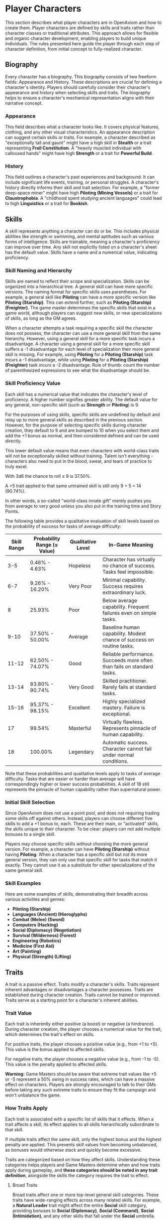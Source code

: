 * Player Characters
:PROPERTIES:
:ID:       5EA62D54-FED1-4F02-B17A-39FE70DD75DF
:END:

#+ATTR_HTML: :class section-icon
[[file:player_characters.svg]]

This section describes what player characters are in OpenAxiom and how to create them. Player characters are defined by skills and traits rather than character classes or traditional attributes. This approach allows for flexible and organic character development, enabling players to build unique individuals. The rules presented here guide the player through each step of character definition, from initial concept to fully-realized character.

** Biography
:PROPERTIES:
:ID:       7E638FC9-096D-4AF5-AE5C-7C5B9219D898
:END:

#+ATTR_HTML: :class section-icon
[[file:biography.svg]]

Every character has a biography. This biography consists of two freeform fields: Appearance and History. These descriptions are crucial for defining a character's identity. Players should carefully consider their character's appearance and history when selecting skills and traits. The biography helps to ensure a character's mechanical representation aligns with their narrative concept.

*** Appearance

This field describes what a character looks like. It covers physical features, clothing, and any other visual characteristics. An appearance description can suggest certain skills or traits. For example, a character described as "exceptionally tall and gaunt" might have a high skill in *Stealth* or a trait representing *Frail Constitution*. A "heavily muscled individual with calloused hands" might have high *Strength* or a trait for *Powerful Build*.

*** History

This field outlines a character's past experiences and background. It can include significant life events, training, or personal struggles. A character's history directly informs their skill and trait selection. For example, a "former deep-space miner" might have high *Piloting (Mining Vessels)* or a trait for *Claustrophobia*. A "childhood spent studying ancient languages" could lead to high *Linguistics* or a trait for *Bookish*.

** Skills
:PROPERTIES:
:ID:       E3FCEF0A-7B8E-4D04-91C6-C102596609E9
:END:

#+ATTR_HTML: :class section-icon
[[file:skills.svg]]

A skill represents anything a character can do or be. This includes physical abilities like strength or swimming, and mental aptitudes such as various forms of intelligence. Skills are trainable, meaning a character's proficiency can improve over time. Any skill not explicitly listed on a character's sheet has the default value. Skills have a name and a numerical value, indicating proficiency.

*** Skill Naming and Hierarchy

Skills are named to reflect their scope and specialization. Skills can be organized into a hierarchical tree. A general skill can have more specific versions. The naming format for specific skills uses parentheses. For example, a general skill like *Piloting* can have a more specific version like *Piloting (Starship)*. This can extend further, such as *Piloting (Starship) (Freighter)*. The game master determines the specific skills that exist in a game world, although players can suggest new skills, or new specializations of skills, as long as the GM agrees.

When a character attempts a task requiring a specific skill the character does not possess, the character can use a more general skill from the same hierarchy. However, using a general skill for a more specific task incurs a disadvantage. A character using a general skill for a more specific skill suffers a -1 disadvantage for each level of specialization their more general skill is missing. For example, using *Piloting* for a *Piloting (Starship)* task incurs a -1 disadvantage, while using *Piloting* for a *Piloting (Starship) (Freighter)* task incurs a -2 disadvantage. Rule of thumb: count the number of parenthesized expressions to see what the disadvantage should be.

*** Skill Proficiency Value

Each skill has a numerical value that indicates the character's level of proficiency. A higher number signifies greater ability. The default value for any general, non-specific skill (such as *Strength* or *Piloting*) is 9.

For the purposes of using skills, specific skills are undefined by default and relay up to more general skills as described in the previous section. However, for the purpose of selecting specific skills during character creation, they default to 9 and are bumped to 10 when you select them and add the +1 bonus as normal, and then considered defined and can be used directly.

This lower default value means that even characters with world-class traits will not be exceptionally skilled without training. Talent isn't everything - characters also need to put in the blood, sweat, and tears of practice to truly excel.

With 3d6 the chance to roll ≤ 9 is 37.50%.

A +5 trait applied to that same untrained skill is still only 9 + 5 = 14 (90.74%).

In other words, a so-called "world-class innate gift" merely pushes you from average to very good unless you also put in the training time and Story Points.

The following table provides a qualitative evaluation of skill levels based on the probability of success for tasks of average difficulty:

| Skill Range | Probability Range (≤ Value) | Qualitative Level | In-Game Meaning |
|-------------|-----------------------------|-------------------|-----------------|
| 3-5 | 0.46% - 4.63% | Hopeless | Character has virtually no chance of success. Tasks feel impossible. |
| 6-7 | 9.26% - 16.20% | Very Poor | Minimal capability. Success requires extraordinary luck. |
| 8 | 25.93% | Poor | Below average capability. Frequent failures even on simple tasks. |
| 9-10 | 37.50% - 50.00% | Average | Baseline human capability. Modest chance of success on routine tasks. |
| 11-12 | 62.50% - 74.07% | Good | Reliable performance. Succeeds more often than fails on standard tasks. |
| 13-14 | 83.80% - 90.74% | Very Good | Skilled practitioner. Rarely fails at standard tasks. |
| 15-16 | 95.37% - 98.15% | Excellent | Highly specialized mastery. Failure is exceptional. |
| 17 | 99.54% | Masterful | Virtually flawless. Represents pinnacle of human capability. |
| 18 | 100.00% | Legendary | Automatic success. Character cannot fail under normal conditions. |

Note that these probabilities and qualitative levels apply to tasks of average difficulty. Tasks that are easier or harder than average will have correspondingly higher or lower success probabilities. A skill of 18 still represents the pinnacle of human capability rather than supernatural power.

*** Initial Skill Selection

Since OpenAxiom does not use a point pool, and does not requiring trading some skills off against others. Instead, players can choose different five skills to add a +1 bonus to, each. These are their main, or "activated" skills, the skills unique to their character. To be clear: players can not add multiple bonuses to a single skill.

Players may choose specific skills without choosing the more general version. For example, a character can have *Piloting (Starship)* without having *Piloting*. When a character has a specific skill but not its more general version, they can only use that specific skill for tasks that match it exactly. They cannot use it as a substitute for other specializations of the same general skill.

*** Skill Examples

Here are some examples of skills, demonstrating their breadth across various activities and genres:
- *Piloting (Starship)*
- *Languages (Ancient) (Hieroglyphs)*
- *Combat (Melee) (Sword)*
- *Computers (Hacking)*
- *Social (Diplomacy) (Negotiation)*
- *Survival (Wilderness) (Forest)*
- *Engineering (Robotics)*
- *Medicine (First Aid)*
- *Art (Painting)*
- *Physical (Strength) (Lifting)*

** Traits
:PROPERTIES:
:ID:       D68D646F-2540-4F24-BDCA-843E04C814B9
:END:

#+ATTR_HTML: :class section-icon
[[file:traits.svg]]

A trait is a passive effect. Traits modify a character's skills. Traits represent inherent advantages or disadvantages a character possesses. Traits are established during character creation. Traits cannot be trained or improved. Traits serve as a starting point for a character's inherent abilities.

*** Trait Value

Each trait is inherently either positive (a boost) or negative (a hindrance). During character creation, the player chooses a numerical value for the trait, which determines the trait's effect on skills.

For positive traits, the player chooses a positive value (e.g., from +1 to +5). This value is the bonus applied to affected skills.

For negative traits, the player chooses a negative value (e.g., from -1 to -5). This value is the penalty applied to affected skills.

*Warning:* Game Masters should be aware that extreme trait values like +5 or -5 represent a 50% swing in success rates, which can have a massive effect on characters. Players are strongly encouraged to talk to their GMs before taking any such extreme traits to ensure they fit the campaign and won't unbalance the game.

*** How Traits Apply

Each trait is associated with a specific list of skills that it effects. When a trait affects a skill, its effect applies to all skills hierarchically subordinate to that skill.

If multiple traits affect the same skill, only the highest bonus and the highest penalty are applied. This prevents skill values from becoming unbalanced, as bonuses would otherwise stack and quickly become excessive.

Traits are categorized based on how they affect skills. Understanding these categories helps players and Game Masters determine when and how traits apply during gameplay, and *these categories should be noted in any trait definition*, alongside the skills the category requires the trait to effect.

**** Broad Traits

Broad traits affect one or more top-level general skill categories. These traits have wide-ranging effects across many related skills. For example, a *Natural Leader* trait might affect the entire *Social* skill category, providing bonuses to *Social (Diplomacy)*, *Social (Command)*, *Social (Intimidation)*, and any other skills that fall under the *Social* umbrella.

**** Narrow Traits

Narrow traits affect one or more first-level specialized skills. These traits have more focused effects on specific areas of expertise. For example, *Perfect Pitch* affects *Art (Music)* specifically, rather than all *Art* skills. Similarly, *Keen Eyesight* might affect *Perception (Visual)* but not other perception skills.

**** Situational Traits

Situational traits can be either broad or narrow but only activate under specific conditions defined by the trait. For example, *Night Vision* is a narrow situational trait that only applies to perception skills when in low-light conditions. *Cold Tolerance* might be a broad situational trait that affects all physical skills but only in freezing environments. The Game Master determines when situational traits activate based on the narrative circumstances.

**** Special Traits

Traits can also be designated as "Special" traits. These traits introduce simple new rules that layer on top of, but do not replace, core game mechanics. Like the way cards in some deck-building games introduce custom rules, Special traits add unique mechanical effects to a character that go beyond simple skill bonuses or penalties. For example, a *Second Wind* trait might allow a character to recover some health once per session, or a *Lucky Charm* trait might allow rerolling a failed skill check once per game session.

IMPORTANT: Even Game Masters should refrain from introducing custom Special traits, and should strongly discourage players from doing so. Generally, the community-provided trait packs should be relied upon for such things, to avoid hashing out game balance at the gaming table. Custom Special traits can unintentionally break game balance or create mechanical complications that are difficult to resolve during play. When in doubt, stick to the official trait packs provided by the OpenAxiom community.

*** Trait Naming

Traits are identified by a descriptive name. An example is *Perfect Pitch*.

*** Standard Trait Definition Format

When defining traits, use the following standardized format to ensure clarity and consistency. This format should be used for all traits, whether they are from official trait packs or custom creations.

#+ATTR_HTML: :class trait-definition
| Trait Name | Category |
|------------|----------|
| Skills Affected       | [List of skills affected by this trait] |
| Effect                | [Description of the mechanical effect of this trait] |

Example:

#+ATTR_HTML: :class trait-definition
| Natural Leader | Broad |
|----------------|-------|
| Skills Affected        | Social |
| Effect                 | Provides a bonus to all social interaction skills. |

Special traits that modify the core rules may have multiple categories:

#+ATTR_HTML: :class trait-definition
| Lucky Charm | Narrow, Special |
|-------------|-----------------|
| Skills Affected              | All skills |
| Effect                       | Once per session, the character may reroll any failed skill check. |

*** Trait Selection

During character creation, players may choose up to three positive traits and up to three negative traits. The total value of all chosen positive traits must equal the absolute value of all chosen negative traits, ensuring the character is balanced and interesting. For example, if a player chooses positive traits with values of +3 and +2, they must also choose negative traits with values that sum to -5 (such as -5, or -3 and -2).

Each chosen trait must be justified by a one-sentence appeal to the character's Appearance and History sections. The Game Master must approve this justification.

*** Traits and Lore Items

Some traits may come with associated lore items that a character must carry with them as a result of having that trait. These items are typically Small or Medium in size and don't confer mechanical advantages beyond what the trait itself provides. For example, a character with the *Photographic Memory* trait might carry a cybernetic implant, or a character with *Night Vision* might have special eye drops or wear tinted glasses. These items are considered part of the character's backstory and serve to reinforce the narrative justification for the trait.

Lore items associated with traits are automatically provided to characters during character creation and do not count against their inventory slot limits. However, they can be lost or damaged during play, potentially affecting the character's ability to use their trait effectively until the item is replaced.

*** Trait Evolution and Modification

Traits represent a character's inherent nature and are generally stable over time. However, they are not completely immutable. Through dedicated effort and significant personal growth, characters can modify their traits over time.

Negative traits can be gradually reduced through story point expenditure, as detailed in the Character Advancement section. This process represents the character's journey of personal growth and resilience as they work to overcome their flaws and hindrances through in-game experiences.

Positive traits, once established, remain fixed and cannot be modified through story point expenditure. They represent core aspects of a character's identity that define who they are at their foundation.

Note that while skills can be improved without limit, traits can only be modified through specific advancement rules, emphasizing that traits represent deeper, more fundamental aspects of character identity compared to learned skills.

*** Trait Examples

Here are some examples of traits. These examples illustrate diverse effects as boosts or hindrances. The Game Master and player should agree on the specific skills a trait affects.

**** Broad Traits

- *Natural Leader*: This trait would grant a bonus to social skills used for leadership, such as *Social (Diplomacy)*, *Social (Command)*, or *Social (Intimidation)*.
- *Photographic Memory*: This trait would provide a bonus to skills that rely on recalling information, such as *Languages*, *Engineering*, *Medicine*, or *Computers*.
- *Absent-Minded*: This trait would impose a penalty on skills that require sustained attention and memory, such as *Perception*, *Investigation*, or *Computers*.
- *Slow Learner*: This trait increases the story point cost for the character to learn new skills. The exact increase in cost is equal to the absolute value of the trait.

**** Narrow Traits

- *Perfect Pitch*: This trait would apply its bonus to any skill related to music, such as *Art (Music Performance)* or *Art (Composition)*.
- *Ambidextrous*: This trait would provide a bonus to skills requiring fine motor skills with either hand, such as *Combat (Melee)*, *Physical (Sleight of Hand)*, or certain *Art* skills.
- *Iron Stomach*: This trait would grant a bonus to any skill checks made to resist the effects of poison, disease, or other ingested maladies, likely falling under the *Physical (Constitution)* skill.

**** Situational Traits

- *Colorblindness*: This trait would apply its penalty to skills where color perception is important, such as *Art (Painting)*, *Survival (Wilderness)* for identifying plants, or *Perception (Visual)* in certain situations.
- *Claustrophobia*: This trait imposes a penalty on all skill checks when the character is in a confined space, as determined by the Game Master.
- *Night Blindness*: This trait would apply a penalty to all perception and combat skills when in low-light conditions.
* Items
:PROPERTIES:
:ID:       7D4E1F2A-8C3B-4D1E-9A2B-5C8D7E3F9A1B
:END:

#+ATTR_HTML: :class section-icon
[[file:items.svg]]

** Character Inventory
:PROPERTIES:
:ID:       290B9FE6-7BE7-4FBE-814C-CE965C3D5E07
:END:

Characters in OpenAxiom have a simple inventory system. Your best strength-related skill determines the number of inventory slots you have available to carry items. Strength-related skills include *Physical (Strength)*, *Physical (Endurance)*, and any other skills that the Game Master deems appropriate for determining carrying capacity.

Items are categorized into four size classes that determine how they consume inventory slots:

- *Small*: These items can be fit two per inventory slot (e.g., a dagger, a book, a small tool).
- *Medium*: These items require one inventory slot (e.g., a sword, a backpack, a rope).
- *Large*: These items require two inventory slots (e.g., a suit of armor, a large weapon, a chest).
- *Extra Large*: These items require multiple players to carry, with each participant using all of their open slots for the duration (e.g., a canoe, a large piece of furniture, a heavy statue).

Other than these size and slot requirements, inventory is very simple. Players can organize their items however they see fit, and the Game Master should generally not concern themselves with tracking exact weights or volumes. The focus is on narrative gameplay rather than detailed inventory management.

Items that are particularly large, bulky, or numerous may require special consideration from the Game Master, but in general, players should be able to carry a reasonable amount of equipment based on their character's physical capabilities.

** Character Creation
:PROPERTIES:
:ID:       13D011F3-1ADC-419C-8918-869AE4B302EB
:END:

 During character creation, characters start with all items required by their skills, plus any worldbuilding or lore items they want, as long as those don't confer a mechanical advantage.

** How Items Affect Characters
:PROPERTIES:
:ID:       8E5F2G3B-9D4C-5E2F-0A3B-6D9E8F4G0A2C
:END:

The way items affect characters falls into one of three categories, with an additional modifier for situational items:

*** Skill Checks in a Box
The most basic types of items are "skill checks in a box." These items list one or more *specific* (not general) skills that they grant automatic successes to. This could include beers for *Social (Diplomacy)* checks in casual settings, bedding for *Survival (Wilderness)* checks to set up camp, or binoculars for *Perception (Visual)* checks to spot distant objects. When a character possesses such an item and attempts a relevant skill check, they automatically succeed without rolling dice.

#+ATTR_HTML: :class trait-definition
| Quality Binoculars | Skill Check in a Box |
|--------------------+----------------------|
| Skills Affected    | Perception (Visual)  |

*** Skill Prerequisite Items
The next level of complexity includes skill prerequisite items. These items are specified as required by a skill to perform that skill effectively. This is usually specified in resource packs, but the ultimate decision is up to the GM. For example, a lockpick set might be required for *Physical (Lockpicking)* checks, or a computer might be required for *Computers (Hacking)* checks. Without these prerequisite items, characters are fully unable to attempt certain skill checks.

#+ATTR_HTML: :class trait-definition
| Professional Lockpick Set | Prerequisite |
|---------------------------|--------------|
| Required For              | Physical (Lockpicking) |

*** Special Items
Finally, there are Special items; much like Special traits, Special items introduce new rules that may include modifying dice outcomes or providing or removing penalties. These items add unique mechanical effects that go beyond simple skill bonuses. Examples might include a lucky charm that allows rerolling failed checks, or a suit of armor that reduces harm tracker penalties. As with Special traits, Game Masters should be cautious about introducing custom Special items, as they can significantly affect game balance.

#+ATTR_HTML: :class trait-definition
| Lucky Charm | Special |
|-------------|---------|
| Skills Affected              | All skills |
| Effect                       | Once per session, the character may reroll any failed skill check. |

Other than these officially published Special items, Game Masters should be cautious about introducing custom Special items, as they can significantly affect game balance.

*** Situational Items
Any item can be Situational, similar to traits, in which case their effects only apply under certain conditions defined by the item's description. For example, a raincoat would only provide its benefits in wet weather, or night vision goggles would only function in low-light conditions. The Game Master determines when situational items activate based on the narrative circumstances. A situational item can be any one of the other three types, so the specification of the type in that case is a comma separated list. The format of an item card for a situational item is the same as the format for the item card of the type it is, plus the "situation" row.

#+ATTR_HTML: :class trait-definition
| Night Vision Goggles | Situational, Skill Check in a Box |
|----------------------|-----------------------------------|
| Skills Affected              | Perception (Visual) |
| Situation                    | Only functions in low-light conditions. |

*** Lore Items

Lore items are usually Small in size, at max Medium, and don't convey any mechanical advantage. They simply represent items the character should have for their backstory. These are represented in-game only so that it's easier to keep track of them if they're stolen, and to avoid absurd inventories full of lore items.

* Character Creation Examples
:PROPERTIES:
:ID:       BC1D075E-1940-4E0F-8974-7FD8669FFB28
:END:

** Fantasy Example: Elara, the Forest Hunter and Tracker
:PROPERTIES:
:ID:       4EFD166D-4325-44C8-B8B2-7C6872F61E7D
:END:

#+BEGIN_QUOTE
A player wants to create a fantasy character named Elara. The player envisions Elara as a nimble hunter and tracker from a secluded forest village.

First, the player writes Elara's biography. For Appearance, the player describes Elara as "lithe and quick, with sharp eyes and practical leather clothing suited for the forest." For History, the player writes, "Elara grew up in a reclusive elven community in a deep forest. She was trained as a hunter and tracker, protecting her village from woodland dangers. She has recently left her home to explore the wider world."

Next, the player chooses five skills, giving each a +1 bonus. The default for all skills is 9, so each of these skills will have a value of 10.
- *Combat (Ranged) (Bow)*: Justification: "Elara was trained with the bow to hunt and to defend her village."
- *Survival (Wilderness) (Forest)*: Justification: "Her entire life has been spent living and hunting in the forest."
- *Physical (Tracking)*: Justification: "As a hunter and tracker, she learned to follow trails and find her quarry."
- *Languages (Elven)*: Justification: "This is her native tongue from her reclusive community."
- *Physical (Acrobatics)*: Justification: "She is naturally agile and trained to move swiftly through the dense forest canopy."

During character creation, Elara also receives items appropriate to her skills and background. Her best strength-related skill is *Physical (Acrobatics)* at 10, giving her 10 inventory slots.
- *Elven Composite Bow*: A Medium item that is required for her *Combat (Ranged) (Bow)* skill. Without it, she cannot make bow attacks.
- *Leather Armor*: A Medium item that provides protection but doesn't confer mechanical advantages in the core rules.
- *Hunting Knife*: A Small item that could be used for close combat or utility tasks.
- *Bedroll and Camping Supplies*: A Medium item that allows automatic success on *Survival (Wilderness)* checks for setting up camp.
- *Herbalism Kit*: A Medium item that aids in identifying plants and treating minor wounds, granting automatic success on certain *Survival (Wilderness)* checks.
- *Elven Rations*: Several Small items to sustain her during her travels.
- *Forest Cloak*: A Medium item that helps with stealth in woodland environments, providing automatic success on certain *Physical (Stealth)* checks when in forests.

Finally, the player selects traits. The player chooses up to three positive traits and up to three negative traits, ensuring the total value of positive traits equals the absolute value of negative traits.
- The player chooses the positive trait *Night Vision* and decides to give it a value of +3.

  This trait will grant a +3 bonus to perception-based skills like *Physical (Tracking)* in low-light conditions, making its effective value 13 in those situations.

  Justification: "Her elven heritage and life in the dim forest have given her excellent sight in low light."
- The player adds another positive trait, *Ambidextrous*, with a value = +2.

  This trait will grant a +2 bonus to skills requiring manual dexterity, such as *Combat (Ranged) (Bow)*, making that skill's effective value 12.

  Justification: "Her combat training emphasized versatility, making her adept with either hand."
- To maintain balance, the player chooses the negative trait *Claustrophobia* and gives it a value of -5.

  This trait will impose a -5 penalty on all skill checks when Elara is in a confined space.

  Justification: "Having spent her life in the open wilderness, she is unnerved and distracted in confined spaces."

The positive traits sum to +5 (+3 + +2) and the negative trait sums to -5, creating a balanced character. She has two positive traits and one negative trait, which is within the allowed limits. The Game Master approves the justifications, and Elara is ready to play.
#+END_QUOTE

** Science Fiction Example: Jax, the Freelance Engineer
:PROPERTIES:
:ID:       C63E0526-9D02-4402-AB77-0888DF0A4F72
:END:

#+BEGIN_QUOTE
Another player decides to create a science fiction character, a street-smart engineer named Jax.

The player starts with the biography. For Appearance, Jax is "a tall, wiry man with a cybernetic implant replacing his left eye. He wears a worn, grease-stained mechanic's jumpsuit." For History, the player writes, "Jax is a former corporate engineer who grew disillusioned with the megacorporations. He now lives in the underbelly of a sprawling metropolis, working as a freelance mechanic and information broker."

With the biography established, the player selects five skills for a +1 bonus, bringing their value to 10.
- *Engineering (Robotics)*: Justification: "He was a robotics engineer for a major corporation."
- *Computers (Hacking)*: Justification: "As an information broker, he often needs to access secure systems."
- *Social (Streetwise)*: Justification: "He has learned to navigate the complex social landscape of the city's underworld."
- *Piloting (Starship) (Freighter)*: Justification: "He owns and operates a small, customized freighter for various jobs."
- *Combat (Ranged) (Pistol)*: Justification: "Living in the underbelly requires the ability to defend oneself."

During character creation, Jax also receives items appropriate to his skills and background. His best strength-related skill is likely *Physical (Strength)* at 9, giving him 9 inventory slots.
- *Cybernetic Eye Implant*: A Lore item associated with his *Photographic Memory* trait. This is a permanent part of his body that doesn't count against his inventory slots.
- *Multi-tool Kit*: A Medium item required for many *Engineering* checks, allowing him to work on various mechanical devices.
- *Portable Computer*: A Medium item that is required for his *Computers (Hacking)* skill. Without it, he cannot attempt hacking checks.
- *Holdout Pistol*: A Small item that is required for his *Combat (Ranged) (Pistol)* skill.
- *Tech Repair Kit*: A Medium item that provides automatic success on certain *Engineering* checks for routine maintenance.
- *Street Clothes*: A Medium item that doesn't confer mechanical advantages but fits his background.
- *Data Storage Device*: A Small item for storing large amounts of information he's collected.
- *Emergency Rations*: Several Small items for survival during extended jobs.

Now, the player moves to traits, selecting up to three positive traits and up to three negative traits with a balanced total value.
- The player chooses the positive trait *Photographic Memory* and gives it a value of +5.

  This will grant a +5 bonus to his knowledge-based skills like *Engineering (Robotics)* and *Computers (Hacking)*, making their effective value 15 for tasks involving memory.

  Justification: "His cybernetic eye implant allows him to perfectly recall technical schematics and information."
- The player chooses the negative trait *Absent-Minded* and gives it a value of -3.

  This will impose a -3 penalty on perception and attention-based skills.

  For example, when trying to spot a detail in a system he is hacking, his *Computers (Hacking)* skill would have an effective value of 12 (15 - 3). Note that this penalty applies to all skills affected by *Absent-Minded*, not just *Computers (Hacking)*.

  Justification: "The constant stream of data from his implant sometimes causes him to forget mundane details."
- The player adds another negative trait, *Slow Learner*, with a value of -2.

  This will increase the story point cost for him to learn new skills.

  Justification: "He is highly specialized and struggles to learn new skills outside of his established expertise."

The positive traits sum to +5 and the negative traits sum to -5 (-3 + -2), creating a balanced character. He has one positive trait and two negative traits. The Game Master reviews the justifications and approves them. Jax is now ready for the game.
#+END_QUOTE

* Character Status Effects
:PROPERTIES:
:ID:       3F2D8E7A-2B4C-4D6E-8A1B-C5E7F9A0B2D5
:END:

#+ATTR_HTML: :class section-icon
[[file:status_effects.svg]]

Characters in OpenAxiom face various forms of harm during their adventures. To track this, every character has three separate harm trackers that represent different aspects of a character's well-being.

** Types of Harm Trackers
:PROPERTIES:
:ID:       4A99F8FE-E991-41F1-B11B-10FEDE10E58C
:END:

*** Physical Harm
A character with physical harm suffers penalties to skills requiring bodily coordination, strength, or endurance. The Physical tracker tracks wounds, poison, fatigue, and bodily injury.

Affected General Skills:
- *Combat* (all specializations)
- *Physical* (all specializations: Strength, Acrobatics, Stealth, etc.)
- *Piloting* (all specializations)
- *Survival* (all specializations)
- Any other skills requiring physical exertion or coordination

*** Mental Harm
A character with mental harm suffers penalties to skills requiring concentration, memory, or cognitive processing. The Mental tracker tracks fear, confusion, stress, and psychic damage.

Affected General Skills:
- *Computers* (all specializations)
- *Investigation*
- *Perception*
- *Engineering* (all specializations)
- *Medicine* (all specializations)
- Any other skills requiring focused mental effort or problem-solving

*** Social Harm
A character with social harm suffers penalties to skills requiring interpersonal interaction, emotional control, or social awareness. The Social tracker tracks humiliation, loss of face, damaged reputation, and shaken confidence.

Affected General Skills:
- *Social* (all specializations: Diplomacy, Deception, Intimidation, etc.)
- *Languages* (when used in social contexts)
- *Art* (Performance)
- *Streetwise*
- Any other skills requiring social interaction or emotional stability

** Harm Tracker Levels and Penalties
:PROPERTIES:
:ID:       55FD61CB-8CA3-4905-BEA6-FB214FB678A7
:END:

Each harm tracker progresses through four distinct levels, with corresponding penalties:

- *Hindered (Level 1)*: The character experiences minor difficulties that affect their performance. Applies a -1 penalty to all affected skills.
- *Impaired (Level 2)*: The character suffers noticeable setbacks that significantly impact their capabilities. Applies a -2 penalty to all affected skills.
- *Wrecked (Level 3)*: The character endures severe trauma that gravely hampers their effectiveness. Applies a -3 penalty to all affected skills.
- *Incapacitated (Level 4)*: The character is completely unable to function and must sit out the scene. The character cannot take actions requiring that type of effort.

When a harm tracker applies a penalty to a general skill, it also applies to any more specific sub-skills under that general skill. For example, if Physical harm affects *Combat*, it also affects *Combat (Melee)* and *Combat (Ranged)*.

*** Least Harmed Principle
When a skill could fall under multiple harm trackers, by default the harm tracker that is *least* harmed is the one the skill is treated as falling under, but the decision is ultimately up to the GM.

This principle represents how characters compensate for their wounds by leaning more heavily on their other capabilities to still execute a skill. For instance, a character might use *Social (Streetwise)* to physically intimidate a foe or to mentally recall the layout of a gang's territory, depending on if they are more mentally or physically harmed, respectively. This mechanic reflects the adaptability of characters as they work around their limitations.

Examples of skills that might fall under multiple harm trackers include:
- *Social (Streetwise)*: Can be used for physical intimidation (Physical) or recalling territorial knowledge (Mental)
- *Physical (Acrobatics)*: Might be used in social performance (Social) or to mentally calculate trajectories (Mental)
- *Combat (Melee)*: Could involve social intimidation (Social) or mental tactical planning (Mental)
- *Art (Performance)*: May require physical dexterity (Physical), mental memorization (Mental), or social engagement (Social)
- *Survival (Tracking)*: Can involve physical stamina (Physical), mental pattern recognition (Mental), or social knowledge of local customs (Social)

** Managing Harm
:PROPERTIES:
:ID:       3758B8E3-641F-4F4C-95C0-360F7746C2A6
:END:

Harm is typically inflicted by the Game Master as a result of failed rolls, environmental hazards, or narrative consequences. There are two primary methods for recovery from harm:

1. *Rest*: A character can reduce one harm tracker by one level whenever they get adequate long rest and recuperation, allowing their body, mind, or social standing to heal naturally.

2. *Skill Development*: When a character spends story points to improve a skill that falls under a particular harm tracker, they can also reduce that harm tracker by one level. This represents the character's growing mastery and resilience in that area of their life. This recovery is a free benefit earned by reaffirming one's capabilities.

* Character Advancement
:PROPERTIES:
:ID:       3E8F0950-E9F7-446D-8CE0-6D46180FE97A
:END:

#+ATTR_HTML: :class section-icon
[[file:advancement.svg]]

As characters face trials and adventures, they grow and change. OpenAxiom represents this evolution through Story Points. These points are earned through narrative milestones and can be spent to improve skills, overcome flaws, or even gain new innate talents. This system ensures that character growth is tied directly to the story, rewarding players for engaging with the game world and their character's journey.



** Earning Story Points
:PROPERTIES:
:ID:       AF570268-568D-4D73-9E99-CBAA976DE173
:END:

Story points are awarded by the Game Master at the conclusion of significant plot beats or story moments. These moments might include:
- Completing a major quest or mission
- Overcoming a significant challenge or adversary
- Making a crucial discovery that advances the narrative
- Resolving a personal character conflict or subplot
- Contributing significantly to a group's success

The number of story points awarded depends on the importance and difficulty of the accomplished plot beat. A minor milestone might earn 1-2 story points, while a major achievement could earn 5 or more. The Game Master has full discretion in determining both when story points are awarded and how many to give.

As a general guideline, players should expect to receive 3-6 story points per typical game session, depending on the pacing of the story and the number of significant accomplishments. This pace allows for steady character development while maintaining the value of story points as meaningful rewards.

** Spending Story Points
:PROPERTIES:
:ID:       CCFD0022-F45D-4BFB-85DD-623CFBF0914F
:END:

Story points can be saved and accumulated over multiple sessions. They do not need to be spent immediately when awarded. Players can choose when to spend their accumulated story points, allowing them to save up for more significant improvements. Players have three options for spending their story points:

*** Improving Existing Skills

#+ATTR_HTML: :class section-icon
[[file:improving_skills.svg]]

Any amount of story points can be applied to skills the character already has. Increasing a skill's value requires more story points as the skill becomes more proficient. Each improvement follows a simple step progression: the first time a skill is improved (when it's initially unlocked) costs 1 story point, the second improvement costs 2 story points, the third costs 3 story points, and so on.

The formula for determining the cost to improve a skill to the next level is: next level cost = new value - 9

| Skill Value | Cost From Previous |
|-------------+--------------------|
|          10 | 1 point (already paid during character creation or skill unlocking) |
|          11 | 2 points           |
|          12 | 3 points           |
|          13 | 4 points           |
|          14 | 5 points           |
|          15 | 6 points           |
|          16 | 7 points           |
|          17 | 8 points           |
|          18 | 9 points           |

This is the primary method for making existing capabilities more powerful.

Reaching the pinnacle of skill mastery is an extraordinary feat. A character starting with a skill at the default "unlocked" level of 10 would need to spend a total of 44 story points to advance that skill all the way to 18 (Legendary). This represents a significant investment of time and effort, as characters typically earn only 3-6 story points per session. It would take roughly 7-15 sessions of maximum story point earnings to reach Legendary status in a single skill, reinforcing that true mastery requires tremendous dedication and perseverance.

The graph below shows how a character's success rate increases over time when spending 3 story points per session to improve a skill (with story point accumulation):

#+BEGIN_EXPORT html
<img src="skill_progression.svg" alt="Skill Progression Graph" />
#+END_EXPORT

*** Unlocking New Skills

#+ATTR_HTML: :class section-icon
[[file:unlocking_skills.svg]]

One story point can be spent to unlock a new skill. This immediately grants the skill a +1 bonus to its proficiency value, just like during character creation. Any remaining story points from that award cannot be spent on the same skill - they must be used on other options. This represents the character learning a new area of expertise, similar to how skills are chosen during character creation.

Characters can have specific skills without having the more general version. For example, a character can unlock *Piloting (Starship)* without having *Piloting*. When a character has a specific skill but not its more general version, they can only use that specific skill for tasks that match it exactly. They cannot use it as a substitute for other specializations of the same general skill.

If a player wants to unlock a more specific skill for a more general skill they already have, that specific skill starts at a +2 advantage, because knowledge is transferrable. For example, a character with *Piloting* at +1 who wants to unlock *Piloting (Starship)* would start with a +3 bonus (+1 from the unlock +2 from the transferable knowledge).

*** Overcoming Negative Traits

#+ATTR_HTML: :class section-icon
[[file:overcoming_traits.svg]]

Traits represent a character's inherent nature and are fundamentally different from trained skills. Altering them is a rare and monumental process tied directly to the character's story.

Overcoming an ingrained flaw is a long and difficult process of personal growth and resilience. This is represented by gradually eroding the trait's power. Thus, characters may improve negative traits over time by spending story points. Any negative trait can be reduced by exactly one point at a time, with the character spending story points equal to the trait's current value to decrease it by one point.

For example, a character with a -5 trait must spend 5 story points to reduce it to -4. Later, they would need to spend 4 story points to reduce it to -3, and so on, until the trait eventually reaches 0 and is removed entirely.

This system represents gradual character growth as players work to overcome their character's flaws and hindrances through in-game experiences. Traits can only be improved in this incremental fashion and cannot be removed entirely in a single expenditure of story points.

Note that existing positive traits are fixed and cannot be modified through story point expenditure. Only negative traits can be reduced or overcome.

*** Gaining Positive Traits

#+ATTR_HTML: :class section-icon
[[file:gaining_traits.svg]]

Gaining a new innate positive trait is a profound and permanent change to a character. This transformation requires extraordinary performance and calculated risk.

The process has three steps:

1. *Precondition*: A character may only attempt to gain a new positive trait if they have scored a critical success during a pivotal story moment. A critical success is a roll of 3 or 4 on 3d6. The game master determines what constitutes a pivotal story moment. This opportunity must be claimed when story points are next awarded.

2. *Attempt*: To attempt the transformation, the player must declare they are making a Crucible Roll. They must then commit all story points from the current award to the attempt. This investment has two parts:

   - The Potential: The maximum value of the new trait equals the points spent, up to a maximum of +5.

   - The Ante: Any story points spent beyond 5 are lost. They are the price paid for the chance to change.

   Example: A player is awarded 8 story points. They /must/ spend all 8 points to attempt the Crucible Roll. The maximum trait they can gain is +5. The extra 3 points are lost in the process, regardless of the outcome.

3. *Outcome*: After spending the points, the player names their desired trait and makes the Crucible Roll (3d6). The outcome depends on the result.

| Roll Result       | Outcome                                                                                                                                                        |
|-------------------+----------------------------------------------------------------------------------------------------------------------------------------------------------------|
| Success (5 - 16)  | Success. The character's focus pays off. They gain the new positive trait at the full value of the points invested up to +5.                                 |
| Critical Success (3-4) | Transcendence. An incredible breakthrough! They gain the new positive trait at its full value, plus an additional +1 bonus, giving them a truly superhuman trait. |
| Critical Failure (17-18) | Backlash. The attempt fails catastrophically, scarring the character. The positive trait is not gained. Instead, they gain a new, permanent negative trait with a fixed value of -3. This trait should be narratively linked to the failed attempt (e.g., trying for Deadeye might result in Nerve Jitters). |

** Advancement Examples
:PROPERTIES:
:ID:       85B84067-FCF5-42B0-8250-1A3DF239D57C
:END:

#+ATTR_HTML: :class gameplay-example
#+BEGIN_QUOTE
After a successful mission to recover a stolen prototype, Elara's player is awarded 4 story points. The player decides to spend them as follows:

1. 2 story points to improve her *Survival (Wilderness) (Forest)* skill from 10 to 11 (second improvement)
2. 1 story point to unlock the *Perception (Visual)* skill, immediately granting it a +1 bonus (default 9 + 1 = 10)
3. 1 story points to unlock *Combat (Melee) (Dagger)*, because earlier in the campaign she was caught in a fight where it was too close range to use a bow, and she almost died.

Later, after facing her claustrophobia while navigating a tight tunnel system (but still struggling), Elara's player is awarded 6 story points by the Game Master. The player chooses to spend all 6 story points to reduce the *Claustrophobia* trait from -6 to -5, reflecting Elara's gradual improvement in overcoming this hindrance.
#+END_QUOTE

#+ATTR_HTML: :class gameplay-example
#+BEGIN_QUOTE
Jax's player is awarded 3 story points after successfully hacking a corporate mainframe. The player decides to:

1. Spend 1 story point to unlock the *Social (Deception)* skill, immediately granting it a +1 bonus (default 9 + 1 = 10)
2. Spend 2 story points to improve his *Computers (Hacking)* skill from 10 to 11 (second improvement)

In a much later session, Jax's player earns 5 story points for overcoming his absent-mindedness during a critical mission. The player chooses to spend all 5 story points to reduce his *Absent-Minded* trait from -5 to -4, showing his gradual improvement in focus and attention.

In an even later session, during a pivotal moment when Jax successfully repairs a damaged starship while under enemy fire (scoring a critical success on a 3d6 roll), his player earns 7 story points. The player declares a Crucible Roll, spending all 7 points in an attempt to gain the *Cool Under Pressure* trait. After naming the trait, the player rolls 3d6 and gets a result of 12 - a standard success. Jax gains the *Cool Under Pressure* trait at +5, the maximum value of the points invested, reflecting his newfound ability to remain calm in dangerous situations.

In a subsequent session, Jax attempts another Crucible Roll after earning 5 story points for an incredible feat of engineering that he also got a critical success on. The player spends all 5 points to attempt to gain the *Intuitive Interface* trait. The player rolls 3d6 and gets a result of 4 - a critical success! Jax gains the *Intuitive Interface* trait at +6 (the maximum of 5 plus the +1 bonus for a critical success).
#+END_QUOTE
